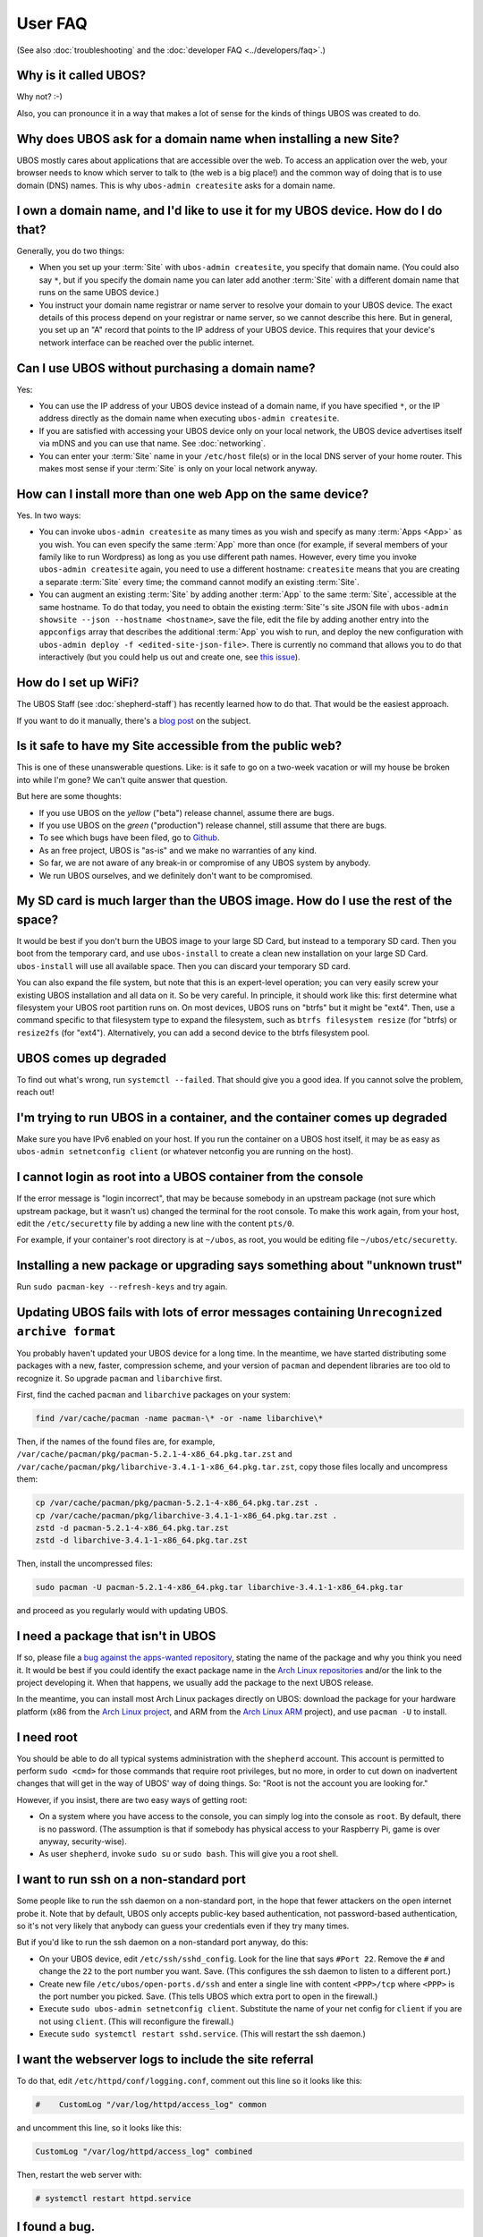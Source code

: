 User FAQ
========

(See also :doc:`troubleshooting` and the :doc:`developer FAQ <../developers/faq>`.)

Why is it called UBOS?
----------------------

Why not? :-)

Also, you can pronounce it in a way that makes a lot of sense for the kinds of things
UBOS was created to do.

Why does UBOS ask for a domain name when installing a new Site?
---------------------------------------------------------------

UBOS mostly cares about applications that are accessible over the web. To access an
application over the web, your browser needs to know which server to talk to (the web is
a big place!) and the common way of doing that is to use domain (DNS) names. This is
why ``ubos-admin createsite`` asks for a domain name.

I own a domain name, and I'd like to use it for my UBOS device. How do I do that?
---------------------------------------------------------------------------------

Generally, you do two things:

* When you set up your :term:`Site` with ``ubos-admin createsite``, you specify that domain name.
  (You could also say ``*``, but if you specify the domain name you can later add another
  :term:`Site` with a different domain name that runs on the same UBOS device.)
* You instruct your domain name registrar or name server to resolve your domain to your
  UBOS device. The exact details of this process depend on your registrar or name server,
  so we cannot describe this here. But in general, you set up an "A" record that points
  to the IP address of your UBOS device. This requires that your device's network interface
  can be reached over the public internet.

Can I use UBOS without purchasing a domain name?
------------------------------------------------

Yes:

* You can use the IP address of your UBOS device instead of a domain name, if you
  have specified ``*``, or the IP address directly as the domain name when executing
  ``ubos-admin createsite``.
* If you are satisfied with accessing your UBOS device only on your local network,
  the UBOS device advertises itself via mDNS and you can use that name. See :doc:`networking`.
* You can enter your :term:`Site` name in your ``/etc/host`` file(s) or in the local DNS
  server of your home router. This makes most sense if your :term:`Site` is only on your
  local network anyway.

How can I install more than one web App on the same device?
-----------------------------------------------------------

Yes. In two ways:

* You can invoke ``ubos-admin createsite`` as many times as you wish and specify as
  many :term:`Apps <App>` as you wish. You can even specify the same :term:`App` more than once (for example,
  if several members of your family like to run Wordpress) as long as you use different
  path names. However, every time you invoke ``ubos-admin createsite`` again, you need
  to use a different hostname: ``createsite`` means that you are creating a separate
  :term:`Site` every time; the command cannot modify an existing :term:`Site`.
* You can augment an existing :term:`Site` by adding another :term:`App` to the same :term:`Site`, accessible
  at the same hostname. To do that today, you need to obtain the existing :term:`Site`'s
  site JSON file with ``ubos-admin showsite --json --hostname <hostname>``, save
  the file, edit the file by adding another entry into the ``appconfigs`` array
  that describes the additional :term:`App` you wish to run, and deploy the new configuration with
  ``ubos-admin deploy -f <edited-site-json-file>``. There is currently no command
  that allows you to do that interactively (but you could help us out and create one,
  see `this issue <https://github.com/uboslinux/ubos-admin/issues/8>`_).

How do I set up WiFi?
---------------------

The UBOS Staff (see :doc:`shepherd-staff`) has recently learned how to do that. That
would be the easiest approach.

If you want to do it manually, there's a `blog post </blog/2016/08/18/wifi.html>`_ on
the subject.

Is it safe to have my Site accessible from the public web?
----------------------------------------------------------

This is one of these unanswerable questions. Like: is it safe to go on a two-week vacation
or will my house be broken into while I'm gone? We can't quite answer that question.

But here are some thoughts:

* If you use UBOS on the `yellow` ("beta") release channel, assume there are bugs.
* If you use UBOS on the `green` ("production") release channel, still assume that there
  are bugs.
* To see which bugs have been filed, go to `Github <https://github.com/uboslinux/>`_.
* As an free project, UBOS is "as-is" and we make no warranties of any kind.
* So far, we are not aware of any break-in or compromise of any UBOS system by
  anybody.
* We run UBOS ourselves, and we definitely don't want to be compromised.

My SD card is much larger than the UBOS image. How do I use the rest of the space?
----------------------------------------------------------------------------------

It would be best if you don't burn the UBOS image to your large SD Card, but instead
to a temporary SD card. Then you boot from the temporary card, and use ``ubos-install``
to create a clean new installation on your large SD Card. ``ubos-install`` will use
all available space. Then you can discard your temporary SD card.

You can also expand the file system, but note that this is an expert-level operation;
you can very easily screw your existing UBOS installation and all data on it. So be
very careful. In principle, it should work like this: first determine what filesystem
your UBOS root partition runs on. On most devices, UBOS runs on "btrfs" but it might be
"ext4". Then, use a command specific to that filesystem type to expand the filesystem, such as
``btrfs filesystem resize`` (for "btrfs) or ``resize2fs`` (for "ext4"). Alternatively,
you can add a second device to the btrfs filesystem pool.

UBOS comes up degraded
----------------------

To find out what's wrong, run ``systemctl --failed``. That should give you a good
idea. If you cannot solve the problem, reach out!

I'm trying to run UBOS in a container, and the container comes up degraded
--------------------------------------------------------------------------

Make sure you have IPv6 enabled on your host. If you run the container on
a UBOS host itself, it may be as easy as ``ubos-admin setnetconfig client``
(or whatever netconfig you are running on the host).

I cannot login as root into a UBOS container from the console
-------------------------------------------------------------

If the error message is "login incorrect", that may be because somebody in an upstream
package (not sure which upstream package, but it wasn't us) changed the terminal for the
root console. To make this work again, from your host, edit the ``/etc/securetty`` file
by adding a new line with the content ``pts/0``.

For example, if your container's root directory is at ``~/ubos``, as root, you would be
editing file ``~/ubos/etc/securetty``.

Installing a new package or upgrading says something about "unknown trust"
--------------------------------------------------------------------------

Run ``sudo pacman-key --refresh-keys`` and try again.

Updating UBOS fails with lots of error messages containing ``Unrecognized archive format``
------------------------------------------------------------------------------------------

You probably haven't updated your UBOS device for a long time. In the meantime, we have
started distributing some packages with a new, faster, compression scheme, and your
version of ``pacman`` and dependent libraries are too old to recognize it. So upgrade
``pacman`` and ``libarchive`` first.

First, find the cached ``pacman`` and ``libarchive`` packages on your system:

.. code-block:: none

   find /var/cache/pacman -name pacman-\* -or -name libarchive\*

Then, if the names of the found files are, for example,
``/var/cache/pacman/pkg/pacman-5.2.1-4-x86_64.pkg.tar.zst`` and
``/var/cache/pacman/pkg/libarchive-3.4.1-1-x86_64.pkg.tar.zst``, copy those files locally
and uncompress them:

.. code-block:: none

   cp /var/cache/pacman/pkg/pacman-5.2.1-4-x86_64.pkg.tar.zst .
   cp /var/cache/pacman/pkg/libarchive-3.4.1-1-x86_64.pkg.tar.zst .
   zstd -d pacman-5.2.1-4-x86_64.pkg.tar.zst
   zstd -d libarchive-3.4.1-1-x86_64.pkg.tar.zst

Then, install the uncompressed files:

.. code-block:: none

   sudo pacman -U pacman-5.2.1-4-x86_64.pkg.tar libarchive-3.4.1-1-x86_64.pkg.tar

and proceed as you regularly would with updating UBOS.

I need a package that isn't in UBOS
-----------------------------------

If so, please file a `bug against the apps-wanted repository <https://github.com/uboslinux/apps-wanted/issues/new>`_,
stating the name of the package and why you think you need it. It would be best if you
could identify the exact package name in the `Arch Linux repositories <https://www.archlinux.org/packages/>`_
and/or the link to the project developing it. When that happens, we usually add the package
to the next UBOS release.

In the meantime, you can install most Arch Linux packages directly on UBOS: download
the package for your hardware platform (x86 from the `Arch Linux project <https://www.archlinux.org/>`_,
and ARM from the `Arch Linux ARM <https://www.archlinuxarm.org/>`_ project), and
use ``pacman -U`` to install.

I need root
-----------

You should be able to do all typical systems administration with the ``shepherd`` account.
This account is permitted to perform ``sudo <cmd>`` for those commands that require root privileges,
but no more, in order to cut down on inadvertent changes that will get in the way of UBOS'
way of doing things. So: "Root is not the account you are looking for."

However, if you insist, there are two easy ways of getting root:

* On a system where you have access to the console, you can simply log into the console
  as ``root``. By default, there is no password. (The assumption is that if somebody has
  physical access to your Raspberry Pi, game is over anyway, security-wise).
* As user ``shepherd``, invoke ``sudo su`` or ``sudo bash``. This will give you a root shell.

I want to run ssh on a non-standard port
----------------------------------------

Some people like to run the ssh daemon on a non-standard port, in the hope that fewer
attackers on the open internet probe it. Note that by default, UBOS only accepts public-key
based authentication, not password-based authentication, so it's not very likely that anybody
can guess your credentials even if they try many times.

But if you'd like to run the ssh daemon on a non-standard port anyway, do this:

* On your UBOS device, edit ``/etc/ssh/sshd_config``. Look for the line that says
  ``#Port 22``. Remove the ``#`` and change the ``22`` to the port number you want. Save.
  (This configures the ssh daemon to listen to a different port.)
* Create new file ``/etc/ubos/open-ports.d/ssh`` and enter a single line with content
  ``<PPP>/tcp`` where ``<PPP>`` is the port number you picked. Save. (This tells UBOS
  which extra port to open in the firewall.)
* Execute ``sudo ubos-admin setnetconfig client``. Substitute the name of your net config
  for ``client`` if you are not using ``client``. (This will reconfigure the firewall.)
* Execute ``sudo systemctl restart sshd.service``. (This will restart the ssh daemon.)

I want the webserver logs to include the site referral
------------------------------------------------------

To do that, edit ``/etc/httpd/conf/logging.conf``, comment out this line so it looks
like this:

.. code-block:: none

   #    CustomLog "/var/log/httpd/access_log" common

and uncomment this line, so it looks like this:

.. code-block:: none

        CustomLog "/var/log/httpd/access_log" combined

Then, restart the web server with:

.. code-block:: none

   # systemctl restart httpd.service

I found a bug.
--------------

Please tell us about it by filing it
`on Github <https://github.com/uboslinux/ubos-admin/issues/new>`_.

Help! I have trouble!
---------------------

What about visiting our :doc:`troubleshooting` section?

Help! I want to help!
---------------------

Come find us `here </community/>`_ and raise your hand to
volunteer!

What should I do if I get an error, and I don't know how to solve it myself?
----------------------------------------------------------------------------

Here are some things you can do:

* Consult the `UBOS user documentation </docs/users/>`_, in particular
  the section about :doc:`troubleshooting`.
* Ask a friendly Linux geek you might know.
* Come find us `here </community/>`_ and ask.
